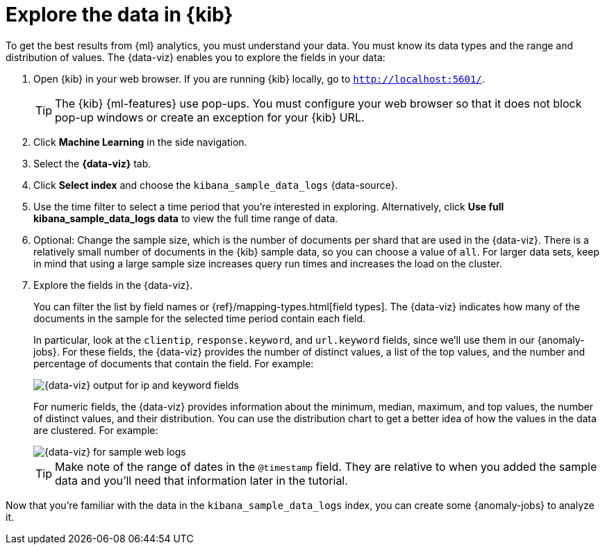 [role="xpack"]
[[ml-gs-visualizer]]
= Explore the data in {kib}

To get the best results from {ml} analytics, you must understand your data. You
must know its data types and the range and distribution of values. The
{data-viz} enables you to explore the fields in your data: 

. Open {kib} in your web browser. If you are running {kib} locally,
go to `http://localhost:5601/`.
+
--
TIP: The {kib} {ml-features} use pop-ups. You must configure your
web browser so that it does not block pop-up windows or create an
exception for your {kib} URL.

--

. Click *Machine Learning* in the side navigation.

. Select the *{data-viz}* tab.

. Click *Select index* and choose the `kibana_sample_data_logs` {data-source}.

. Use the time filter to select a time period that you're interested in
exploring. Alternatively, click
*Use full kibana_sample_data_logs data* to view the full time range of data.

. Optional: Change the sample size, which is the number of documents per shard
that are used in the {data-viz}. There is a relatively small number of
documents in the {kib} sample data, so you can choose a value of `all`. For
larger data sets, keep in mind that using a large sample size increases query
run times and increases the load on the cluster.

. Explore the fields in the {data-viz}.
+
--
You can filter the list by field names or {ref}/mapping-types.html[field types].
The {data-viz} indicates how many of the documents in the sample for the
selected time period contain each field.

In particular, look at the `clientip`, `response.keyword`, and `url.keyword`
fields, since we'll use them in our {anomaly-jobs}. For these fields, the
{data-viz} provides the number of distinct values, a list of the top values, and
the number and percentage of documents that contain the field. For example:

[role="screenshot"]
image::images/ml-gs-data-keyword.jpg["{data-viz} output for ip and keyword fields"]

For numeric fields, the {data-viz} provides information about the minimum,
median, maximum, and top values, the number of distinct values, and their 
distribution. You can use the distribution chart to get a better idea of how the 
values in the data are clustered. For example:

[role="screenshot"]
image::images/ml-gs-data-metric.jpg["{data-viz} for sample web logs"]

TIP: Make note of the range of dates in the `@timestamp` field. They are
relative to when you added the sample data and you'll need that information
later in the tutorial.

--

Now that you're familiar with the data in the `kibana_sample_data_logs` index,
you can create some {anomaly-jobs} to analyze it. 